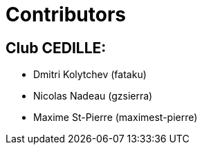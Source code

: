 = Contributors

== Club CEDILLE:
* Dmitri Kolytchev (fataku)
* Nicolas Nadeau (gzsierra)
* Maxime St-Pierre (maximest-pierre)
